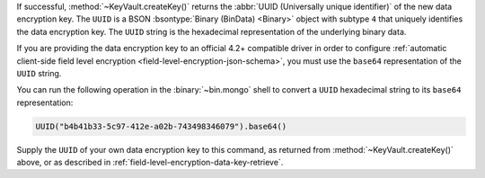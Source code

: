 If successful, :method:`~KeyVault.createKey()` returns the
:abbr:`UUID (Universally unique identifier)` of the new data encryption
key. The ``UUID`` is a BSON :bsontype:`Binary (BinData) <Binary>` object
with subtype ``4`` that uniquely identifies the data encryption key.
The ``UUID`` string is the hexadecimal representation of the
underlying binary data.

If you are providing the data encryption key to an official 4.2+
compatible driver in order to configure
:ref:`automatic client-side field level encryption
<field-level-encryption-json-schema>`, you must use the ``base64``
representation of the ``UUID`` string.

You can run the following operation in the :binary:`~bin.mongo`
shell to convert a ``UUID`` hexadecimal string to its ``base64``
representation:

.. code-block:: javascript

   UUID("b4b41b33-5c97-412e-a02b-743498346079").base64()

Supply the ``UUID`` of your own data encryption key to this command, as
returned from :method:`~KeyVault.createKey()` above, or as described in
:ref:`field-level-encryption-data-key-retrieve`.
